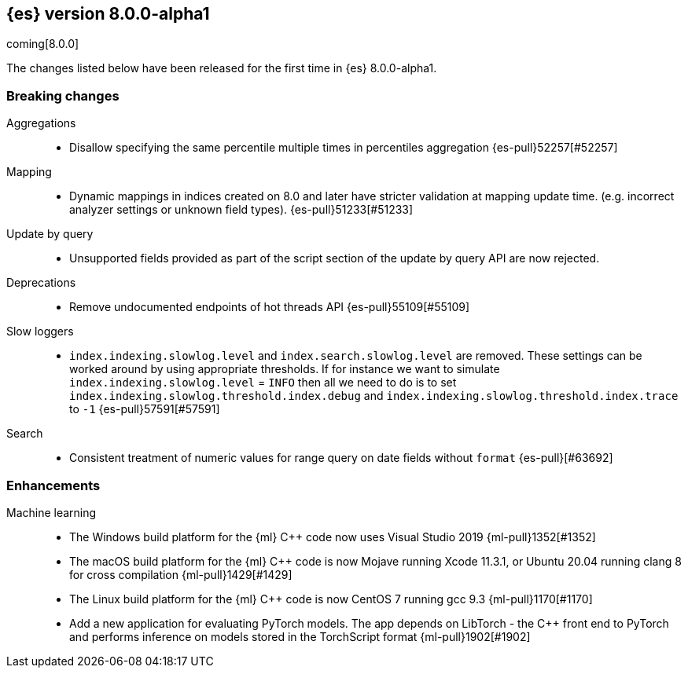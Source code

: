 [[release-notes-8.0.0-alpha1]]
== {es} version 8.0.0-alpha1

coming[8.0.0]

The changes listed below have been released for the first time in {es}
8.0.0-alpha1.

[[breaking-8.0.0-alpha1]]
[discrete]
=== Breaking changes

Aggregations::
* Disallow specifying the same percentile multiple times in percentiles aggregation {es-pull}52257[#52257]

Mapping::
* Dynamic mappings in indices created on 8.0 and later have stricter validation at mapping update time.
  (e.g. incorrect analyzer settings or unknown field types). {es-pull}51233[#51233]

Update by query::
* Unsupported fields provided as part of the script section of the update by query API are now rejected.

Deprecations::
* Remove undocumented endpoints of hot threads API {es-pull}55109[#55109]

Slow loggers::
* `index.indexing.slowlog.level` and `index.search.slowlog.level` are removed. These settings can be worked around
by using appropriate thresholds. If for instance we want to simulate `index.indexing.slowlog.level` = `INFO` then
all we need to do is to set `index.indexing.slowlog.threshold.index.debug` and
`index.indexing.slowlog.threshold.index.trace` to `-1` {es-pull}57591[#57591]

Search::
* Consistent treatment of numeric values for range query on date fields without `format` {es-pull}[#63692]

[[enhancement-8.0.0-alpha1]]
[float]
=== Enhancements

Machine learning::
* The Windows build platform for the {ml} C++ code now uses Visual Studio 2019 {ml-pull}1352[#1352]
* The macOS build platform for the {ml} C++ code is now Mojave running Xcode 11.3.1,
  or Ubuntu 20.04 running clang 8 for cross compilation {ml-pull}1429[#1429]
* The Linux build platform for the {ml} C++ code is now CentOS 7 running gcc 9.3 {ml-pull}1170[#1170]
* Add a new application for evaluating PyTorch models. The app depends on LibTorch - the C++ front end to PyTorch and performs inference on models stored in the TorchScript format {ml-pull}1902[#1902]
